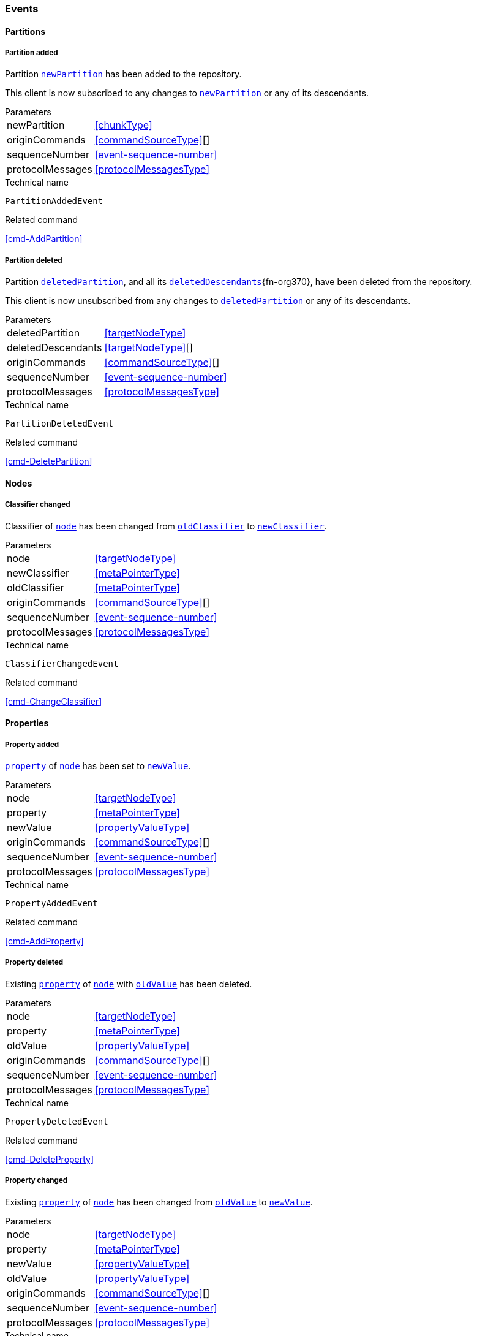 [[events]]
=== Events

[[evnt-partitions]]
==== Partitions

[[evnt-PartitionAdded]]
===== Partition added
Partition <<PartitionAdded.newPartition>> has been added to the repository.

This client is now subscribed to any changes to <<PartitionAdded.newPartition>> or any of its descendants.

[horizontal]
.Parameters
[[PartitionAdded.newPartition, `newPartition`]]newPartition:: <<chunkType>>
[[PartitionAdded.originCommands]]originCommands:: <<commandSourceType>>[]
[[PartitionAdded.sequenceNumber]]sequenceNumber:: <<event-sequence-number>>
[[PartitionAdded.protocolMessages]]protocolMessages:: <<protocolMessagesType>>

.Technical name
`PartitionAddedEvent`

.Related command
<<cmd-AddPartition>>

[[evnt-PartitionDeleted]]
===== Partition deleted
Partition <<PartitionDeleted.deletedPartition>>, and all its <<PartitionDeleted.deletedDescendants>>{fn-org370}, have been deleted from the repository.

This client is now unsubscribed from any changes to <<PartitionDeleted.deletedPartition>> or any of its descendants.

[horizontal]
.Parameters
[[PartitionDeleted.deletedPartition, `deletedPartition`]]deletedPartition:: <<targetNodeType>>
[[PartitionDeleted.deletedDescendants, `deletedDescendants`]]deletedDescendants:: <<targetNodeType>>[]
[[PartitionDeleted.originCommands]]originCommands:: <<commandSourceType>>[]
[[PartitionDeleted.sequenceNumber]]sequenceNumber:: <<event-sequence-number>>
[[PartitionDeleted.protocolMessages]]protocolMessages:: <<protocolMessagesType>>

.Technical name
`PartitionDeletedEvent`

.Related command
<<cmd-DeletePartition>>

[[evnt-nodes]]
==== Nodes

[[evnt-ClassifierChanged]]
===== Classifier changed
Classifier of <<ClassifierChanged.node>> has been changed from <<ClassifierChanged.oldClassifier>> to <<ClassifierChanged.newClassifier>>.

[horizontal]
.Parameters
[[ClassifierChanged.node, `node`]]node:: <<targetNodeType>>
[[ClassifierChanged.newClassifier, `newClassifier`]]newClassifier:: <<metaPointerType>>
[[ClassifierChanged.oldClassifier, `oldClassifier`]]oldClassifier:: <<metaPointerType>>
[[ClassifierChanged.originCommands]]originCommands:: <<commandSourceType>>[]
[[ClassifierChanged.sequenceNumber]]sequenceNumber:: <<event-sequence-number>>
[[ClassifierChanged.protocolMessages]]protocolMessages:: <<protocolMessagesType>>

.Technical name
`ClassifierChangedEvent`

.Related command
<<cmd-ChangeClassifier>>

[[evnt-properties]]
==== Properties

[[evnt-PropertyAdded]]
===== Property added
<<PropertyAdded.property>> of <<PropertyAdded.node>> has been set to <<PropertyAdded.newValue>>.

[horizontal]
.Parameters
[[PropertyAdded.node, `node`]]node:: <<targetNodeType>>
[[PropertyAdded.property, `property`]]property:: <<metaPointerType>>
[[PropertyAdded.newValue, `newValue`]]newValue:: <<propertyValueType>>
[[PropertyAdded.originCommands]]originCommands:: <<commandSourceType>>[]
[[PropertyAdded.sequenceNumber]]sequenceNumber:: <<event-sequence-number>>
[[PropertyAdded.protocolMessages]]protocolMessages:: <<protocolMessagesType>>

.Technical name
`PropertyAddedEvent`

.Related command
<<cmd-AddProperty>>

[[evnt-PropertyDeleted]]
===== Property deleted
Existing <<PropertyDeleted.property>> of <<PropertyDeleted.node>> with <<PropertyDeleted.oldValue>> has been deleted.

[horizontal]
.Parameters
[[PropertyDeleted.node, `node`]]node:: <<targetNodeType>>
[[PropertyDeleted.property, `property`]]property:: <<metaPointerType>>
[[PropertyDeleted.oldValue, `oldValue`]]oldValue:: <<propertyValueType>>
[[PropertyDeleted.originCommands]]originCommands:: <<commandSourceType>>[]
[[PropertyDeleted.sequenceNumber]]sequenceNumber:: <<event-sequence-number>>
[[PropertyDeleted.protocolMessages]]protocolMessages:: <<protocolMessagesType>>

.Technical name
`PropertyDeletedEvent`

.Related command
<<cmd-DeleteProperty>>

[[evnt-PropertyChanged]]
===== Property changed
Existing <<PropertyChanged.property>> of <<PropertyChanged.node>> has been changed from <<PropertyChanged.oldValue>> to <<PropertyChanged.newValue>>.

[horizontal]
.Parameters
[[PropertyChanged.node, `node`]]node:: <<targetNodeType>>
[[PropertyChanged.property, `property`]]property:: <<metaPointerType>>
[[PropertyChanged.newValue, `newValue`]]newValue:: <<propertyValueType>>
[[PropertyChanged.oldValue, `oldValue`]]oldValue:: <<propertyValueType>>
[[PropertyChanged.originCommands]]originCommands:: <<commandSourceType>>[]
[[PropertyChanged.sequenceNumber]]sequenceNumber:: <<event-sequence-number>>
[[PropertyChanged.protocolMessages]]protocolMessages:: <<protocolMessagesType>>

.Technical name
`PropertyChangedEvent`

.Related command
<<cmd-ChangeProperty>>

[[evnt-children]]
==== Children

[[evnt-ChildAdded]]
===== Child added
New node <<ChildAdded.newChild>> has been added to <<ChildAdded.parent>>'s  <<ChildAdded.containment>> at <<ChildAdded.index>>.
<<ChildAdded.newChild>> might be a single node or an arbitrary complex subtree.
All nodes in that subtree MUST be new, i.e. their id MUST NOT exist in the repository.
Nodes in that subtree MAY have references to already existing nodes, and already existing nodes MAY have references to nodes in that subtree.{fn-org326}

All other children inside <<ChildAdded.parent>>'s <<ChildAdded.containment>> with index >= <<ChildAdded.index>> have been moved to next higher index.

[horizontal]
.Parameters
[[ChildAdded.parent, `parent`]]parent:: <<targetNodeType>>
[[ChildAdded.newChild, `newChild`]]newChild:: <<chunkType>>
[[ChildAdded.containment, `containment`]]containment:: <<metaPointerType>>
[[ChildAdded.index, `index`]]index:: <<indexType>>
[[ChildAdded.originCommands]]originCommands:: <<commandSourceType>>[]
[[ChildAdded.sequenceNumber]]sequenceNumber:: <<event-sequence-number>>
[[ChildAdded.protocolMessages]]protocolMessages:: <<protocolMessagesType>>

.Technical name
`ChildAddedEvent`

.Related command
<<cmd-AddChild>>

[[evnt-ChildDeleted]]
===== Child deleted
Existing node <<ChildDeleted.deletedChild>>, and all its <<ChildDeleted.deletedDescendants>>{fn-org370}, have been deleted from <<ChildDeleted.parent>>'s <<ChildDeleted.containment>> at <<ChildDeleted.index>>.{fn-org286}
All other children inside <<ChildDeleted.parent>>'s <<ChildDeleted.containment>> with index > <<ChildDeleted.index>> have been moved to next lower index.

[horizontal]
.Parameters
[[ChildDeleted.deletedChild, `deletedChild`]]deletedChild:: <<targetNodeType>>
[[ChildDeleted.deletedDescendants, `deletedDescendants`]]deletedDescendants:: <<targetNodeType>>[]
[[ChildDeleted.parent, `parent`]]parent:: <<targetNodeType>>
[[ChildDeleted.containment, `containment`]]containment:: <<metaPointerType>>
[[ChildDeleted.index, `index`]]index:: <<indexType>>
[[ChildDeleted.originCommands]]originCommands:: <<commandSourceType>>[]
[[ChildDeleted.sequenceNumber]]sequenceNumber:: <<event-sequence-number>>
[[ChildDeleted.protocolMessages]]protocolMessages:: <<protocolMessagesType>>

.Technical name
`ChildDeletedEvent`

.Related command
<<cmd-DeleteChild>>

[[evnt-ChildReplaced]]
===== Child replaced
Existing node <<ChildReplaced.replacedChild>>, and all its <<ChildReplaced.replacedDescendants>>{fn-org370}, inside <<ChildReplaced.parent>>'s <<ChildReplaced.containment>> at <<ChildReplaced.index>> has been replaced with new node <<ChildReplaced.newChild>>.
<<ChildReplaced.newChild>> might be a single node or an arbitrary complex subtree.
All nodes in that subtree MUST be new, i.e. their id MUST NOT exist in the repository.
Nodes in that subtree MAY have references to already existing nodes, and already existing nodes MAY have references to nodes in that subtree.{fn-org326}


<<ChildReplaced.replacedChild>>, and all its descendants, have been deleted.

[horizontal]
.Parameters
[[ChildReplaced.newChild, `newChild`]]newChild:: <<chunkType>>
[[ChildReplaced.replacedChild, `replacedChild`]]replacedChild:: <<targetNodeType>>
[[ChildReplaced.replacedDescendants, `replacedDescendants`]]replacedDescendants:: <<targetNodeType>>[]
[[ChildReplaced.parent, `parent`]]parent:: <<targetNodeType>>
[[ChildReplaced.containment, `containment`]]containment:: <<metaPointerType>>
[[ChildReplaced.index, `index`]]index:: <<indexType>>
[[ChildReplaced.originCommands]]originCommands:: <<commandSourceType>>[]
[[ChildReplaced.sequenceNumber]]sequenceNumber:: <<event-sequence-number>>
[[ChildReplaced.protocolMessages]]protocolMessages:: <<protocolMessagesType>>

.Technical name
`ChildReplacedEvent`

.Related command
<<cmd-ReplaceChild>>

[[evnt-ChildMovedFromOtherContainment]]
===== Child moved from other containment
Existing node <<ChildMovedFromOtherContainment.movedChild>> (previously inside <<ChildMovedFromOtherContainment.oldParent>>'s <<ChildMovedFromOtherContainment.oldContainment>> at <<ChildMovedFromOtherContainment.oldIndex>>) has been moved
inside <<ChildMovedFromOtherContainment.newParent>>'s <<ChildMovedFromOtherContainment.newContainment>> at <<ChildMovedFromOtherContainment.newIndex>>.

All other children inside <<ChildMovedFromOtherContainment.oldParent>>'s <<ChildMovedFromOtherContainment.oldContainment>> with index > <<ChildMovedFromOtherContainment.oldIndex>> have been moved to next lower index.

All other children inside <<ChildMovedFromOtherContainment.newParent>>'s <<ChildMovedFromOtherContainment.newContainment>> with index >= <<ChildMovedFromOtherContainment.newIndex>> have been moved to next higher index.

[horizontal]
.Parameters
[[ChildMovedFromOtherContainment.newParent, `newParent`]]newParent:: <<targetNodeType>>
[[ChildMovedFromOtherContainment.newContainment, `newContainment`]]newContainment:: <<metaPointerType>>
[[ChildMovedFromOtherContainment.newIndex, `newIndex`]]newIndex:: <<indexType>>
[[ChildMovedFromOtherContainment.movedChild, `movedChild`]]movedChild:: <<targetNodeType>>
[[ChildMovedFromOtherContainment.oldParent, `oldParent`]]oldParent:: <<targetNodeType>>
[[ChildMovedFromOtherContainment.oldContainment, `oldContainment`]]oldContainment:: <<metaPointerType>>
[[ChildMovedFromOtherContainment.oldIndex, `oldIndex`]]oldIndex:: <<indexType>>
[[ChildMovedFromOtherContainment.originCommands]]originCommands:: <<commandSourceType>>[]
[[ChildMovedFromOtherContainment.sequenceNumber]]sequenceNumber:: <<event-sequence-number>>
[[ChildMovedFromOtherContainment.protocolMessages]]protocolMessages:: <<protocolMessagesType>>

.Technical name
`ChildMovedFromOtherContainmentEvent`

.Related command
<<cmd-MoveChildFromOtherContainment>>

[[evnt-ChildMovedFromOtherContainmentInSameParent]]
===== Child moved from other containment in same parent
Existing node <<ChildMovedFromOtherContainmentInSameParent.movedChild>> (previously inside <<ChildMovedFromOtherContainmentInSameParent.parent>>'s <<ChildMovedFromOtherContainmentInSameParent.oldContainment>> at <<ChildMovedFromOtherContainmentInSameParent.oldIndex>>) has been moved
inside <<ChildMovedFromOtherContainmentInSameParent.parent>>'s <<ChildMovedFromOtherContainmentInSameParent.newContainment>> at <<ChildMovedFromOtherContainmentInSameParent.newIndex>>.

All other children inside <<ChildMovedFromOtherContainmentInSameParent.parent>>'s <<ChildMovedFromOtherContainmentInSameParent.oldContainment>> with index > <<ChildMovedFromOtherContainmentInSameParent.oldIndex>> have been moved to next lower index.

All other children inside <<ChildMovedFromOtherContainmentInSameParent.parent>>'s <<ChildMovedFromOtherContainmentInSameParent.newContainment>> with index >= <<ChildMovedFromOtherContainmentInSameParent.newIndex>> have been moved to next higher index.

[horizontal]
.Parameters
[[ChildMovedFromOtherContainmentInSameParent.newContainment, `newContainment`]]newContainment:: <<metaPointerType>>
[[ChildMovedFromOtherContainmentInSameParent.newIndex, `newIndex`]]newIndex:: <<indexType>>
[[ChildMovedFromOtherContainmentInSameParent.movedChild, `movedChild`]]movedChild:: <<targetNodeType>>
[[ChildMovedFromOtherContainmentInSameParent.parent, `parent`]]parent:: <<targetNodeType>>
[[ChildMovedFromOtherContainmentInSameParent.oldContainment, `oldContainment`]]oldContainment:: <<metaPointerType>>
[[ChildMovedFromOtherContainmentInSameParent.oldIndex, `oldIndex`]]oldIndex:: <<indexType>>
[[ChildMovedFromOtherContainmentInSameParent.originCommands]]originCommands:: <<commandSourceType>>[]
[[ChildMovedFromOtherContainmentInSameParent.sequenceNumber]]sequenceNumber:: <<event-sequence-number>>
[[ChildMovedFromOtherContainmentInSameParent.protocolMessages]]protocolMessages:: <<protocolMessagesType>>

.Technical name
`ChildMovedFromOtherContainmentInSameParentEvent`

.Related command
<<cmd-MoveChildFromOtherContainmentInSameParent>>

[[evnt-ChildMovedInSameContainment]]
===== Child moved in same containment
Existing node <<ChildMovedInSameContainment.movedChild>> (previously inside <<ChildMovedInSameContainment.parent>>'s <<ChildMovedInSameContainment.containment>> at <<ChildMovedInSameContainment.oldIndex>>) has been moved
inside <<ChildMovedInSameContainment.parent>>'s <<ChildMovedInSameContainment.containment>> at <<ChildMovedInSameContainment.newIndex>>.

If <<ChildMovedInSameContainment.oldIndex>> < <<ChildMovedInSameContainment.newIndex>>: All other children inside <<ChildMovedInSameContainment.parent>>'s <<ChildMovedInSameContainment.containment>> with previous index > <<ChildMovedInSameContainment.oldIndex>> and previous index <= <<ChildMovedInSameContainment.newIndex>> have been moved to next lower index.
Example: +
`oldIndex=3`: `A[0] B[1] C[2] *X[3]* D[4] E[5] F[6]` -> +
`newIndex=5`: `A[0] B[1] C[2] _D[3] E[4]_ *X[5]* F[6]`

If <<ChildMovedInSameContainment.oldIndex>> > <<ChildMovedInSameContainment.newIndex>>: All other children inside <<ChildMovedInSameContainment.parent>>'s <<ChildMovedInSameContainment.containment>> with previous index >= <<ChildMovedInSameContainment.newIndex>> and previous index < <<ChildMovedInSameContainment.oldIndex>> have been moved to next lower index.
Example: +
`oldIndex=3`: `A[0] B[1] C[2] *X[3]* D[4] E[5] F[6]` -> +
`newIndex=1`: `A[0] *X[1]* _B[2] C[3]_ D[4] E[5] F[6]`

<<ChildMovedInSameContainment.oldIndex>> MUST NOT be equal to <<ChildMovedInSameContainment.newIndex>>.

[horizontal]
.Parameters
[[ChildMovedInSameContainment.newIndex, `newIndex`]]newIndex:: <<indexType>>
[[ChildMovedInSameContainment.movedChild, `movedChild`]]movedChild:: <<targetNodeType>>
[[ChildMovedInSameContainment.parent, `parent`]]parent:: <<targetNodeType>>
[[ChildMovedInSameContainment.containment, `containment`]]containment:: <<metaPointerType>>
[[ChildMovedInSameContainment.oldIndex, `oldIndex`]]oldIndex:: <<indexType>>
[[ChildMovedInSameContainment.originCommands]]originCommands:: <<commandSourceType>>[]
[[ChildMovedInSameContainment.sequenceNumber]]sequenceNumber:: <<event-sequence-number>>
[[ChildMovedInSameContainment.protocolMessages]]protocolMessages:: <<protocolMessagesType>>

.Technical name
`ChildMovedInSameContainmentEvent`

.Related command
<<cmd-MoveChildInSameContainment>>

[[evnt-ChildMovedAndReplacedFromOtherContainment]]
===== Child moved from other containment and replaced existing child
Existing node <<ChildMovedAndReplacedFromOtherContainment.movedChild>> (previously inside <<ChildMovedAndReplacedFromOtherContainment.oldParent>>'s <<ChildMovedAndReplacedFromOtherContainment.oldContainment>> at <<ChildMovedAndReplacedFromOtherContainment.oldIndex>>) has replaced the existing <<ChildMovedAndReplacedFromOtherContainment.replacedChild>> inside <<ChildMovedAndReplacedFromOtherContainment.newParent>>'s <<ChildMovedAndReplacedFromOtherContainment.newContainment>> at <<ChildMovedAndReplacedFromOtherContainment.newIndex>>.
<<ChildMovedAndReplacedFromOtherContainment.replacedChild>>, and all its <<ChildMovedAndReplacedFromOtherContainment.replacedDescendants>>{fn-org370}, have been deleted.

All other children inside <<ChildMovedAndReplacedFromOtherContainment.oldParent>>'s <<ChildMovedAndReplacedFromOtherContainment.oldContainment>> with index > <<ChildMovedAndReplacedFromOtherContainment.oldIndex>> have been moved to next lower index.

No other children inside <<ChildMovedAndReplacedFromOtherContainment.newParent>>'s <<ChildMovedAndReplacedFromOtherContainment.newContainment>> have been moved.

[horizontal]
.Parameters
[[ChildMovedAndReplacedFromOtherContainment.newParent, `newParent`]]newParent:: <<targetNodeType>>
[[ChildMovedAndReplacedFromOtherContainment.newContainment, `newContainment`]]newContainment:: <<metaPointerType>>
[[ChildMovedAndReplacedFromOtherContainment.newIndex, `newIndex`]]newIndex:: <<indexType>>
[[ChildMovedAndReplacedFromOtherContainment.movedChild, `movedChild`]]movedChild:: <<targetNodeType>>
[[ChildMovedAndReplacedFromOtherContainment.oldParent, `oldParent`]]oldParent:: <<targetNodeType>>
[[ChildMovedAndReplacedFromOtherContainment.oldContainment, `oldContainment`]]oldContainment:: <<metaPointerType>>
[[ChildMovedAndReplacedFromOtherContainment.oldIndex, `oldIndex`]]oldIndex:: <<indexType>>
[[ChildMovedAndReplacedFromOtherContainment.replacedChild, `replacedChild`]]replacedChild:: <<targetNodeType>>
[[ChildMovedAndReplacedFromOtherContainment.replacedDescendants, `replacedDescendants`]]replacedDescendants:: <<targetNodeType>>[]
[[ChildMovedAndReplacedFromOtherContainment.originCommands]]originCommands:: <<commandSourceType>>[]
[[ChildMovedAndReplacedFromOtherContainment.sequenceNumber]]sequenceNumber:: <<event-sequence-number>>
[[ChildMovedAndReplacedFromOtherContainment.protocolMessages]]protocolMessages:: <<protocolMessagesType>>

.Technical name
`ChildMovedAndReplacedFromOtherContainmentEvent`

.Related command
<<cmd-MoveAndReplaceChildFromOtherContainment>>

[[evnt-ChildMovedAndReplacedFromOtherContainmentInSameParent]]
===== Child moved from other containment in same parent and replaced existing child
Existing node <<ChildMovedAndReplacedFromOtherContainmentInSameParent.movedChild>> (previously inside <<ChildMovedAndReplacedFromOtherContainmentInSameParent.parent>>'s <<ChildMovedAndReplacedFromOtherContainmentInSameParent.oldContainment>> at <<ChildMovedAndReplacedFromOtherContainmentInSameParent.oldIndex>>) has replaced the existing <<ChildMovedAndReplacedFromOtherContainmentInSameParent.replacedChild>> inside <<ChildMovedAndReplacedFromOtherContainmentInSameParent.parent>>'s <<ChildMovedAndReplacedFromOtherContainmentInSameParent.newContainment>> at <<ChildMovedAndReplacedFromOtherContainmentInSameParent.newIndex>>.
<<ChildMovedAndReplacedFromOtherContainmentInSameParent.replacedChild>>, and all its <<ChildMovedAndReplacedFromOtherContainmentInSameParent.replacedDescendants>>{fn-org370}, have been deleted.

All other children inside <<ChildMovedAndReplacedFromOtherContainmentInSameParent.parent>>'s <<ChildMovedAndReplacedFromOtherContainmentInSameParent.oldContainment>> with index > <<ChildMovedAndReplacedFromOtherContainmentInSameParent.oldIndex>> have been moved to next lower index.

No other children inside <<ChildMovedAndReplacedFromOtherContainmentInSameParent.parent>>'s <<ChildMovedAndReplacedFromOtherContainmentInSameParent.newContainment>> have been moved.

[horizontal]
.Parameters
[[ChildMovedAndReplacedFromOtherContainmentInSameParent.newContainment, `newContainment`]]newContainment:: <<metaPointerType>>
[[ChildMovedAndReplacedFromOtherContainmentInSameParent.newIndex, `newIndex`]]newIndex:: <<indexType>>
[[ChildMovedAndReplacedFromOtherContainmentInSameParent.movedChild, `movedChild`]]movedChild:: <<targetNodeType>>
[[ChildMovedAndReplacedFromOtherContainmentInSameParent.parent, `parent`]]parent:: <<targetNodeType>>
[[ChildMovedAndReplacedFromOtherContainmentInSameParent.oldContainment, `oldContainment`]]oldContainment:: <<metaPointerType>>
[[ChildMovedAndReplacedFromOtherContainmentInSameParent.oldIndex, `oldIndex`]]oldIndex:: <<indexType>>
[[ChildMovedAndReplacedFromOtherContainmentInSameParent.replacedChild, `replacedChild`]]replacedChild:: <<targetNodeType>>
[[ChildMovedAndReplacedFromOtherContainmentInSameParent.replacedDescendants, `replacedDescendants`]]replacedDescendants:: <<targetNodeType>>[]
[[ChildMovedAndReplacedFromOtherContainmentInSameParent.originCommands]]originCommands:: <<commandSourceType>>[]
[[ChildMovedAndReplacedFromOtherContainmentInSameParent.sequenceNumber]]sequenceNumber:: <<event-sequence-number>>
[[ChildMovedAndReplacedFromOtherContainmentInSameParent.protocolMessages]]protocolMessages:: <<protocolMessagesType>>

.Technical name
`ChildMovedAndReplacedFromOtherContainmentInSameParentEvent`

.Related command
<<cmd-MoveAndReplaceChildFromOtherContainmentInSameParent>>

[[evnt-ChildMovedAndReplacedInSameContainment]]
===== Child moved in same containment and replaced existing child
Existing node <<ChildMovedAndReplacedInSameContainment.movedChild>> (previously inside <<ChildMovedAndReplacedInSameContainment.parent>>'s <<ChildMovedAndReplacedInSameContainment.containment>> at <<ChildMovedAndReplacedInSameContainment.oldIndex>>) has replaced the existing <<ChildMovedAndReplacedInSameContainment.replacedChild>> inside <<ChildMovedAndReplacedInSameContainment.parent>>'s <<ChildMovedAndReplacedInSameContainment.containment>> at <<ChildMovedAndReplacedInSameContainment.newIndex>>.
<<ChildMovedAndReplacedInSameContainment.replacedChild>>, and all its <<ChildMovedAndReplacedInSameContainment.replacedDescendants>>{fn-org370}, have been deleted.

If <<ChildMovedAndReplacedInSameContainment.oldIndex>> < <<ChildMovedAndReplacedInSameContainment.newIndex>>: All other children inside <<ChildMovedAndReplacedInSameContainment.parent>>'s <<ChildMovedAndReplacedInSameContainment.containment>> with previous index > <<ChildMovedAndReplacedInSameContainment.oldIndex>> have been moved to next lower index.
Example: +
`oldIndex=3`: `A[0] B[1] C[2] *X[3]* D[4] E[5] F[6] G[7]` -> +
`newIndex=5`: `A[0] B[1] C[2] _D[3] E[4]_ *X[5]* _G[6]_`

If <<ChildMovedAndReplacedInSameContainment.oldIndex>> > <<ChildMovedAndReplacedInSameContainment.newIndex>>: All other children inside <<ChildMovedAndReplacedInSameContainment.parent>>'s <<ChildMovedAndReplacedInSameContainment.containment>> with previous index >= <<ChildMovedAndReplacedInSameContainment.oldIndex>> have been moved to next lower index.
Example: +
`oldIndex=4`: `A[0] B[1] C[2] D[3] *X[4]* E[5] F[6]` -> +
`newIndex=1`: `A[0] *X[1]* C[2] D[3] _E[4] F[5]_`

<<ChildMovedAndReplacedInSameContainment.oldIndex>> MUST NOT be equal to <<ChildMovedAndReplacedInSameContainment.newIndex>>.

[horizontal]
.Parameters
[[ChildMovedAndReplacedInSameContainment.newIndex, `newIndex`]]newIndex:: <<indexType>>
[[ChildMovedAndReplacedInSameContainment.movedChild, `movedChild`]]movedChild:: <<targetNodeType>>
[[ChildMovedAndReplacedInSameContainment.parent, `parent`]]parent:: <<targetNodeType>>
[[ChildMovedAndReplacedInSameContainment.containment, `containment`]]containment:: <<metaPointerType>>
[[ChildMovedAndReplacedInSameContainment.oldIndex, `oldIndex`]]oldIndex:: <<indexType>>
[[ChildMovedAndReplacedInSameContainment.replacedChild, `replacedChild`]]replacedChild:: <<targetNodeType>>
[[ChildMovedAndReplacedInSameContainment.replacedDescendants, `replacedDescendants`]]replacedDescendants:: <<targetNodeType>>[]
[[ChildMovedAndReplacedInSameContainment.originCommands]]originCommands:: <<commandSourceType>>[]
[[ChildMovedAndReplacedInSameContainment.sequenceNumber]]sequenceNumber:: <<event-sequence-number>>
[[ChildMovedAndReplacedInSameContainment.protocolMessages]]protocolMessages:: <<protocolMessagesType>>

.Technical name
`ChildMovedAndReplacedInSameContainmentEvent`

.Related command
<<cmd-MoveAndReplaceChildInSameContainment>>

[[evnt-annotations]]
==== Annotations

[[evnt-AnnotationAdded]]
===== Annotation added
New node <<AnnotationAdded.newAnnotation>> has been added to <<AnnotationAdded.parent>>'s annotations at <<AnnotationAdded.index>>.
<<AnnotationAdded.newAnnotation>> might be a single node or an arbitrary complex subtree.
All nodes in that subtree MUST be new, i.e. their id MUST NOT exist in the repository.
Nodes in that subtree MAY have references to already existing nodes, and already existing nodes MAY have references to nodes in that subtree.{fn-org326}

All other annotations inside <<AnnotationAdded.parent>>'s annotations with index >= <<AnnotationAdded.index>> have been moved to next higher index.

[horizontal]
.Parameters
[[AnnotationAdded.parent, `parent`]]parent:: <<targetNodeType>>
[[AnnotationAdded.newAnnotation, `newAnnotation`]]newAnnotation:: <<chunkType>>
[[AnnotationAdded.index, `index`]]index:: <<indexType>>
[[AnnotationAdded.originCommands]]originCommands:: <<commandSourceType>>[]
[[AnnotationAdded.sequenceNumber]]sequenceNumber:: <<event-sequence-number>>
[[AnnotationAdded.protocolMessages]]protocolMessages:: <<protocolMessagesType>>

.Technical name
`AnnotationAddedEvent`

.Related command
<<cmd-AddAnnotation>>

[[evnt-AnnotationDeleted]]
===== Annotation deleted
Existing node <<AnnotationDeleted.deletedAnnotation>>, and all its <<AnnotationDeleted.deletedDescendants>>{fn-org370}, have been deleted from <<AnnotationDeleted.parent>>'s annotations at <<AnnotationDeleted.index>>.{fn-org286}
All other annotations inside <<AnnotationDeleted.parent>>'s annotations with index > <<AnnotationDeleted.index>> have been moved to next lower index.

[horizontal]
.Parameters
[[AnnotationDeleted.deletedAnnotation, `deletedAnnotation`]]deletedAnnotation:: <<targetNodeType>>
[[AnnotationDeleted.deletedDescendants, `deletedDescendants`]]deletedDescendants:: <<targetNodeType>>[]
[[AnnotationDeleted.parent, `parent`]]parent:: <<targetNodeType>>
[[AnnotationDeleted.index, `index`]]index:: <<indexType>>
[[AnnotationDeleted.originCommands]]originCommands:: <<commandSourceType>>[]
[[AnnotationDeleted.sequenceNumber]]sequenceNumber:: <<event-sequence-number>>
[[AnnotationDeleted.protocolMessages]]protocolMessages:: <<protocolMessagesType>>

.Technical name
`AnnotationDeletedEvent`

.Related command
<<cmd-DeleteAnnotation>>

[[evnt-AnnotationReplaced]]
===== Annotation replaced
Existing node <<AnnotationReplaced.replacedAnnotation>>, and all its <<AnnotationReplaced.replacedDescendants>>{fn-org370}, inside <<AnnotationReplaced.parent>>'s annotations at <<AnnotationReplaced.index>> has been replaced with new node <<AnnotationReplaced.newAnnotation>>.
<<AnnotationReplaced.newAnnotation>> might be a single node or an arbitrary complex subtree.
All nodes in that subtree MUST be new, i.e. their id MUST NOT exist in the repository.
Nodes in that subtree MAY have references to already existing nodes, and already existing nodes MAY have references to nodes in that subtree.{fn-org326}

<<AnnotationReplaced.replacedAnnotation>>, and all its descendants, have been deleted.

[horizontal]
.Parameters
[[AnnotationReplaced.newAnnotation, `newAnnotation`]]newAnnotation:: <<chunkType>>
[[AnnotationReplaced.replacedAnnotation, `replacedAnnotation`]]replacedAnnotation:: <<targetNodeType>>
[[AnnotationReplaced.replacedDescendants, `replacedDescendants`]]replacedDescendants:: <<targetNodeType>>[]
[[AnnotationReplaced.parent, `parent`]]parent:: <<targetNodeType>>
[[AnnotationReplaced.index, `index`]]index:: <<indexType>>
[[AnnotationReplaced.originCommands]]originCommands:: <<commandSourceType>>[]
[[AnnotationReplaced.sequenceNumber]]sequenceNumber:: <<event-sequence-number>>
[[AnnotationReplaced.protocolMessages]]protocolMessages:: <<protocolMessagesType>>

.Technical name
`AnnotationReplacedEvent`

.Related command
<<cmd-ReplaceAnnotation>>

[[evnt-AnnotationMovedFromOtherParent]]
===== Annotation moved from other parent
Existing node <<AnnotationMovedFromOtherParent.movedAnnotation>> (previously inside <<AnnotationMovedFromOtherParent.oldParent>>'s annotations at <<AnnotationMovedFromOtherParent.oldIndex>>) has been moved
inside <<AnnotationMovedFromOtherParent.newParent>>'s annotations at <<AnnotationMovedFromOtherParent.newIndex>>.

All other annotations inside <<AnnotationMovedFromOtherParent.oldParent>>'s annotations with index > <<AnnotationMovedFromOtherParent.oldIndex>> have been moved to next lower index.

All other annotations inside <<AnnotationMovedFromOtherParent.newParent>>'s annotations with index >= <<AnnotationMovedFromOtherParent.newIndex>> have been moved to next higher index.

[horizontal]
.Parameters
[[AnnotationMovedFromOtherParent.newParent, `newParent`]]newParent:: <<targetNodeType>>
[[AnnotationMovedFromOtherParent.newIndex, `newIndex`]]newIndex:: <<indexType>>
[[AnnotationMovedFromOtherParent.movedAnnotation, `movedAnnotation`]]movedAnnotation:: <<targetNodeType>>
[[AnnotationMovedFromOtherParent.oldParent, `oldParent`]]oldParent:: <<targetNodeType>>
[[AnnotationMovedFromOtherParent.oldIndex, `oldIndex`]]oldIndex:: <<indexType>>
[[AnnotationMovedFromOtherParent.originCommands]]originCommands:: <<commandSourceType>>[]
[[AnnotationMovedFromOtherParent.sequenceNumber]]sequenceNumber:: <<event-sequence-number>>
[[AnnotationMovedFromOtherParent.protocolMessages]]protocolMessages:: <<protocolMessagesType>>

.Technical name
`AnnotationMovedFromOtherParentEvent`

.Related command
<<cmd-MoveAnnotationFromOtherParent>>

[[evnt-AnnotationMovedInSameParent]]
===== Annotation moved in same parent
Existing node <<AnnotationMovedInSameParent.movedAnnotation>> (previously inside <<AnnotationMovedInSameParent.parent>>'s annotations at <<AnnotationMovedInSameParent.oldIndex>>) has been moved inside <<AnnotationMovedInSameParent.parent>>'s annotations at <<AnnotationMovedInSameParent.newIndex>>.

If <<AnnotationMovedInSameParent.oldIndex>> < <<AnnotationMovedInSameParent.newIndex>>: All other annotations inside <<AnnotationMovedInSameParent.parent>>'s annotations with previous index > <<AnnotationMovedInSameParent.oldIndex>> and previous index <= <<AnnotationMovedInSameParent.newIndex>> have been moved to next lower index.
Example: +
`oldIndex=3`: `A[0] B[1] C[2] *X[3]* D[4] E[5] F[6]` -> +
`newIndex=5`: `A[0] B[1] C[2] _D[3] E[4]_ *X[5]* F[6]`

If <<AnnotationMovedInSameParent.oldIndex>> > <<AnnotationMovedInSameParent.newIndex>>: All other annotations inside <<AnnotationMovedInSameParent.parent>>'s annotations with previous index >= <<AnnotationMovedInSameParent.newIndex>> and previous index < <<AnnotationMovedInSameParent.oldIndex>> have been moved to next lower index.
Example: +
`oldIndex=3`: `A[0] B[1] C[2] *X[3]* D[4] E[5] F[6]` -> +
`newIndex=1`: `A[0] *X[1]* _B[2] C[3]_ D[4] E[5] F[6]`

<<AnnotationMovedInSameParent.oldIndex>> MUST NOT be equal to <<AnnotationMovedInSameParent.newIndex>>.

[horizontal]
.Parameters
[[AnnotationMovedInSameParent.newIndex, `newIndex`]]newIndex:: <<indexType>>
[[AnnotationMovedInSameParent.movedAnnotation, `movedAnnotation`]]movedAnnotation:: <<targetNodeType>>
[[AnnotationMovedInSameParent.parent, `parent`]]parent:: <<targetNodeType>>
[[AnnotationMovedInSameParent.oldIndex, `oldIndex`]]oldIndex:: <<targetNodeType>>
[[AnnotationMovedInSameParent.originCommands]]originCommands:: <<commandSourceType>>[]
[[AnnotationMovedInSameParent.sequenceNumber]]sequenceNumber:: <<event-sequence-number>>
[[AnnotationMovedInSameParent.protocolMessages]]protocolMessages:: <<protocolMessagesType>>

.Technical name
`AnnotationMovedInSameParentEvent`

.Related command
<<cmd-MoveAnnotationInSameParent>>

[[evnt-AnnotationMovedAndReplacedFromOtherParent]]
===== Annotation moved from other parent and replaced existing annotation
Existing node <<AnnotationMovedAndReplacedFromOtherParent.movedAnnotation>> (previously inside <<AnnotationMovedAndReplacedFromOtherParent.oldParent>>'s annotations at <<AnnotationMovedAndReplacedFromOtherParent.oldIndex>>) has replaced the existing <<AnnotationMovedAndReplacedFromOtherParent.replacedAnnotation>> inside <<AnnotationMovedAndReplacedFromOtherParent.newParent>>'s annotations at <<AnnotationMovedAndReplacedFromOtherParent.newIndex>>.
<<AnnotationMovedAndReplacedFromOtherParent.replacedAnnotation>>, and all its <<AnnotationMovedAndReplacedFromOtherParent.replacedDescendants>>{fn-org370}, have been deleted.

All other annotations inside <<AnnotationMovedAndReplacedFromOtherParent.oldParent>>'s annotations with index > <<AnnotationMovedAndReplacedFromOtherParent.oldIndex>> have been moved to next lower index.

No other annotations inside <<AnnotationMovedAndReplacedFromOtherParent.newParent>>'s annotations have been moved.

[horizontal]
.Parameters
[[AnnotationMovedAndReplacedFromOtherParent.newParent, `newParent`]]newParent:: <<targetNodeType>>
[[AnnotationMovedAndReplacedFromOtherParent.newIndex, `newIndex`]]newIndex:: <<indexType>>
[[AnnotationMovedAndReplacedFromOtherParent.movedAnnotation, `movedAnnotation`]]movedAnnotation:: <<targetNodeType>>
[[AnnotationMovedAndReplacedFromOtherParent.oldParent, `oldParent`]]oldParent:: <<targetNodeType>>
[[AnnotationMovedAndReplacedFromOtherParent.oldIndex, `oldIndex`]]oldIndex:: <<indexType>>
[[AnnotationMovedAndReplacedFromOtherParent.replacedAnnotation, `replacedAnnotation`]]replacedAnnotation:: <<targetNodeType>>
[[AnnotationMovedAndReplacedFromOtherParent.replacedDescendants, `replacedDescendants`]]replacedDescendants:: <<targetNodeType>>[]
[[AnnotationMovedAndReplacedFromOtherParent.originCommands]]originCommands:: <<commandSourceType>>[]
[[AnnotationMovedAndReplacedFromOtherParent.sequenceNumber]]sequenceNumber:: <<event-sequence-number>>
[[AnnotationMovedAndReplacedFromOtherParent.protocolMessages]]protocolMessages:: <<protocolMessagesType>>

.Technical name
`AnnotationMovedAndReplacedFromOtherParentEvent`

.Related command
<<cmd-MoveAndReplaceAnnotationFromOtherParent>>

[[evnt-AnnotationMovedAndReplacedInSameParent]]
===== Annotation moved in same parent and replaced existing annotation
Existing node <<AnnotationMovedAndReplacedInSameParent.movedAnnotation>> (previously inside <<AnnotationMovedAndReplacedInSameParent.parent>>'s annotations at <<AnnotationMovedAndReplacedInSameParent.oldIndex>>) has replaced the existing <<AnnotationMovedAndReplacedInSameParent.replacedAnnotation>> inside <<AnnotationMovedAndReplacedInSameParent.parent>>'s annotations at <<AnnotationMovedAndReplacedInSameParent.newIndex>>.
<<AnnotationMovedAndReplacedInSameParent.replacedAnnotation>>, and all its <<AnnotationMovedAndReplacedInSameParent.replacedDescendants>>{fn-org370}, have been deleted.

If <<AnnotationMovedAndReplacedInSameParent.oldIndex>> < <<AnnotationMovedAndReplacedInSameParent.newIndex>>: All other annotations inside <<AnnotationMovedAndReplacedInSameParent.parent>>'s annotations with previous index > <<AnnotationMovedAndReplacedInSameParent.oldIndex>> have been moved to next lower index.
Example: +
`oldIndex=3`: `A[0] B[1] C[2] *X[3]* D[4] E[5] F[6] G[7]` -> +
`newIndex=5`: `A[0] B[1] C[2] _D[3] E[4]_ *X[5]* _G[6]_`

If <<AnnotationMovedAndReplacedInSameParent.oldIndex>> > <<AnnotationMovedAndReplacedInSameParent.newIndex>>: All other annotations inside <<AnnotationMovedAndReplacedInSameParent.parent>>'s annotations with previous index >= <<AnnotationMovedAndReplacedInSameParent.oldIndex>> have been moved to next lower index.
Example: +
`oldIndex=4`: `A[0] B[1] C[2] D[3] *X[4]* E[5] F[6]` -> +
`newIndex=1`: `A[0] *X[1]* C[2] D[3] _E[4] F[5]_`

<<AnnotationMovedAndReplacedInSameParent.oldIndex>> MUST NOT be equal to <<AnnotationMovedAndReplacedInSameParent.newIndex>>.

[horizontal]
.Parameters
[[AnnotationMovedAndReplacedInSameParent.newIndex, `newIndex`]]newIndex:: <<indexType>>
[[AnnotationMovedAndReplacedInSameParent.movedAnnotation, `movedAnnotation`]]movedAnnotation:: <<targetNodeType>>
[[AnnotationMovedAndReplacedInSameParent.parent, `parent`]]parent:: <<targetNodeType>>
[[AnnotationMovedAndReplacedInSameParent.oldIndex, `oldIndex`]]oldIndex:: <<targetNodeType>>
[[AnnotationMovedAndReplacedInSameParent.replacedAnnotation, `replacedAnnotation`]]replacedAnnotation:: <<targetNodeType>>
[[AnnotationMovedAndReplacedInSameParent.replacedDescendants, `replacedDescendants`]]replacedDescendants:: <<targetNodeType>>[]
[[AnnotationMovedAndReplacedInSameParent.originCommands]]originCommands:: <<commandSourceType>>[]
[[AnnotationMovedAndReplacedInSameParent.sequenceNumber]]sequenceNumber:: <<event-sequence-number>>
[[AnnotationMovedAndReplacedInSameParent.protocolMessages]]protocolMessages:: <<protocolMessagesType>>

.Technical name
`AnnotationMovedAndReplacedInSameParentEvent`

.Related command
<<cmd-MoveAndReplaceAnnotationInSameParent>>

[[evnt-references]]
==== References

[[evnt-ReferenceAdded]]
===== Reference added
Reference with <<ReferenceAdded.newTarget>>/<<ReferenceAdded.newResolveInfo>> has been added to <<ReferenceAdded.parent>>'s <<ReferenceAdded.reference>> at <<ReferenceAdded.index>>.
All other entries inside <<ReferenceAdded.parent>>'s <<ReferenceAdded.reference>> with index >= <<ReferenceAdded.index>> have been moved to next higher index.

[horizontal]
.Parameters
[[ReferenceAdded.parent, `parent`]]parent:: <<targetNodeType>>
[[ReferenceAdded.reference, `reference`]]reference:: <<metaPointerType>>
[[ReferenceAdded.index, `index`]]index:: <<indexType>>
[[ReferenceAdded.newTarget, `newTarget`]]newTarget:: <<targetNodeType>>?
[[ReferenceAdded.newResolveInfo, `newResolveInfo`]]newResolveInfo:: <<resolveInfoType>>?
[[ReferenceAdded.originCommands]]originCommands:: <<commandSourceType>>[]
[[ReferenceAdded.sequenceNumber]]sequenceNumber:: <<event-sequence-number>>
[[ReferenceAdded.protocolMessages]]protocolMessages:: <<protocolMessagesType>>

.Technical name
`ReferenceAddedEvent`

.Related command
<<cmd-AddReference>>

[[evnt-ReferenceDeleted]]
===== Reference deleted
Existing reference with <<ReferenceDeleted.deletedTarget>>/<<ReferenceDeleted.deletedResolveInfo>> has been deleted from <<ReferenceDeleted.parent>>'s <<ReferenceDeleted.reference>> at <<ReferenceDeleted.index>>.
All other entries inside <<ReferenceDeleted.parent>>'s <<ReferenceDeleted.reference>> with index > <<ReferenceDeleted.index>> have been moved to next lower index.

[horizontal]
.Parameters
[[ReferenceDeleted.parent, `parent`]]parent:: <<targetNodeType>>
[[ReferenceDeleted.reference, `reference`]]reference:: <<metaPointerType>>
[[ReferenceDeleted.index, `index`]]index:: <<indexType>>
[[ReferenceDeleted.deletedTarget, `deletedTarget`]]deletedTarget:: <<targetNodeType>>?
[[ReferenceDeleted.deletedResolveInfo, `deletedResolveInfo`]]deletedResolveInfo:: <<resolveInfoType>>?
[[ReferenceDeleted.originCommands]]originCommands:: <<commandSourceType>>[]
[[ReferenceDeleted.sequenceNumber]]sequenceNumber:: <<event-sequence-number>>
[[ReferenceDeleted.protocolMessages]]protocolMessages:: <<protocolMessagesType>>

.Technical name
`ReferenceDeletedEvent`

.Related command
<<cmd-DeleteReference>>

[[evnt-ReferenceChanged]]
===== Reference changed
Existing reference with <<ReferenceChanged.oldTarget>>/<<ReferenceChanged.oldResolveInfo>> inside <<ReferenceChanged.parent>>'s annotations at <<ReferenceChanged.index>> has been replaced with <<ReferenceChanged.newTarget>>/<<ReferenceChanged.newResolveInfo>>.

[horizontal]
.Parameters
[[ReferenceChanged.parent, `parent`]]parent:: <<targetNodeType>>
[[ReferenceChanged.reference, `reference`]]reference:: <<metaPointerType>>
[[ReferenceChanged.index, `index`]]index:: <<indexType>>
[[ReferenceChanged.newTarget, `newTarget`]]newTarget:: <<targetNodeType>>?
[[ReferenceChanged.newResolveInfo, `newResolveInfo`]]newResolveInfo:: <<targetNodeType>>?
[[ReferenceChanged.oldTarget, `oldTarget`]]oldTarget:: <<targetNodeType>>?
[[ReferenceChanged.oldResolveInfo, `oldResolveInfo`]]oldResolveInfo:: <<resolveInfoType>>?
[[ReferenceChanged.originCommands]]originCommands:: <<commandSourceType>>[]
[[ReferenceChanged.sequenceNumber]]sequenceNumber:: <<event-sequence-number>>
[[ReferenceChanged.protocolMessages]]protocolMessages:: <<protocolMessagesType>>

.Technical name
`ReferenceChangedEvent`

.Related command
<<cmd-ChangeReference>>

[[evnt-EntryMovedFromOtherReference]]
===== Entry moved from other reference
Existing reference <<EntryMovedFromOtherReference.target>>/<<EntryMovedFromOtherReference.resolveInfo>> (previously inside <<EntryMovedFromOtherReference.oldParent>>'s <<EntryMovedFromOtherReference.oldReference>> at <<EntryMovedFromOtherReference.oldIndex>>) has been moved
to <<EntryMovedFromOtherReference.newParent>>'s <<EntryMovedFromOtherReference.newReference>> at <<EntryMovedFromOtherReference.newIndex>>.

All other entries inside <<EntryMovedFromOtherReference.oldParent>>'s <<EntryMovedFromOtherReference.oldReference>> with index > <<EntryMovedFromOtherReference.oldIndex>> have been moved to next lower index.

All other entries inside <<EntryMovedFromOtherReference.newParent>>'s <<EntryMovedFromOtherReference.newReference>> with index >= <<EntryMovedFromOtherReference.newIndex>> have been moved to next higher index.

[horizontal]
.Parameters
[[EntryMovedFromOtherReference.newParent, `newParent`]]newParent:: <<targetNodeType>>
[[EntryMovedFromOtherReference.newReference, `newReference`]]newReference:: <<metaPointerType>>
[[EntryMovedFromOtherReference.newIndex, `newIndex`]]newIndex:: <<indexType>>
[[EntryMovedFromOtherReference.oldParent, `oldParent`]]oldParent:: <<targetNodeType>>
[[EntryMovedFromOtherReference.oldReference, `oldReference`]]oldReference:: <<metaPointerType>>
[[EntryMovedFromOtherReference.oldIndex, `oldIndex`]]oldIndex:: <<indexType>>
[[EntryMovedFromOtherReference.target, `target`]]target:: <<targetNodeType>>?
[[EntryMovedFromOtherReference.resolveInfo, `resolveInfo`]]resolveInfo:: <<resolveInfoType>>?
[[EntryMovedFromOtherReference.originCommands]]originCommands:: <<commandSourceType>>[]
[[EntryMovedFromOtherReference.sequenceNumber]]sequenceNumber:: <<event-sequence-number>>
[[EntryMovedFromOtherReference.protocolMessages]]protocolMessages:: <<protocolMessagesType>>

.Technical name
`EntryMovedFromOtherReferenceEvent`

.Related command
<<cmd-MoveEntryFromOtherReference>>

[[evnt-EntryMovedFromOtherReferenceInSameParent]]
===== Entry moved from other reference in same parent
Existing reference <<EntryMovedFromOtherReferenceInSameParent.target>>/<<EntryMovedFromOtherReferenceInSameParent.resolveInfo>> (previously inside <<EntryMovedFromOtherReferenceInSameParent.parent>>'s <<EntryMovedFromOtherReferenceInSameParent.oldReference>> at <<EntryMovedFromOtherReferenceInSameParent.oldIndex>>) has been moved
to <<EntryMovedFromOtherReferenceInSameParent.parent>>'s <<EntryMovedFromOtherReferenceInSameParent.newReference>> at <<EntryMovedFromOtherReferenceInSameParent.newIndex>>.

All other entries inside <<EntryMovedFromOtherReferenceInSameParent.parent>>'s <<EntryMovedFromOtherReferenceInSameParent.oldReference>> with index > <<EntryMovedFromOtherReferenceInSameParent.oldIndex>> have been moved to next lower index.

All other entries inside <<EntryMovedFromOtherReferenceInSameParent.parent>>'s <<EntryMovedFromOtherReferenceInSameParent.newReference>> with index >= <<EntryMovedFromOtherReferenceInSameParent.newIndex>> have been moved to next higher index.

[horizontal]
.Parameters
[[EntryMovedFromOtherReferenceInSameParent.parent, `parent`]]parent:: <<targetNodeType>>
[[EntryMovedFromOtherReferenceInSameParent.newReference, `newReference`]]newReference:: <<metaPointerType>>
[[EntryMovedFromOtherReferenceInSameParent.newIndex, `newIndex`]]newIndex:: <<indexType>>
[[EntryMovedFromOtherReferenceInSameParent.oldReference, `oldReference`]]oldReference:: <<metaPointerType>>
[[EntryMovedFromOtherReferenceInSameParent.oldIndex, `oldIndex`]]oldIndex:: <<indexType>>
[[EntryMovedFromOtherReferenceInSameParent.target, `target`]]target:: <<targetNodeType>>?
[[EntryMovedFromOtherReferenceInSameParent.resolveInfo, `resolveInfo`]]resolveInfo:: <<resolveInfoType>>?
[[EntryMovedFromOtherReferenceInSameParent.originCommands]]originCommands:: <<commandSourceType>>[]
[[EntryMovedFromOtherReferenceInSameParent.sequenceNumber]]sequenceNumber:: <<event-sequence-number>>
[[EntryMovedFromOtherReferenceInSameParent.protocolMessages]]protocolMessages:: <<protocolMessagesType>>

.Technical name
`EntryMovedFromOtherReferenceInSameParentEvent`

.Related command
<<cmd-MoveEntryFromOtherReferenceInSameParent>>

[[evnt-EntryMovedInSameReference]]
===== Entry moved in same reference
Existing reference <<EntryMovedInSameReference.target>>/<<EntryMovedInSameReference.resolveInfo>> (previously inside <<EntryMovedInSameReference.parent>>'s <<EntryMovedInSameReference.reference>> at <<EntryMovedInSameReference.oldIndex>>) has been moved
to <<EntryMovedInSameReference.parent>>'s <<EntryMovedInSameReference.reference>> at <<EntryMovedInSameReference.newIndex>>.

If <<EntryMovedInSameReference.oldIndex>> < <<EntryMovedInSameReference.newIndex>>: All other entries inside <<EntryMovedInSameReference.parent>>'s <<EntryMovedInSameReference.reference>> with previous index > <<EntryMovedInSameReference.oldIndex>> and previous index <= <<EntryMovedInSameReference.newIndex>> have been moved to next lower index.
Example: +
`oldIndex=3`: `A[0] B[1] C[2] *X[3]* D[4] E[5] F[6]` -> +
`newIndex=5`: `A[0] B[1] C[2] _D[3] E[4]_ *X[5]* F[6]`

If <<EntryMovedInSameReference.oldIndex>> > <<EntryMovedInSameReference.newIndex>>: All other entries inside <<EntryMovedInSameReference.parent>>'s <<EntryMovedInSameReference.reference>> with previous index >= <<EntryMovedInSameReference.newIndex>> and previous index < <<EntryMovedInSameReference.oldIndex>> have been moved to next lower index.
Example: +
`oldIndex=3`: `A[0] B[1] C[2] *X[3]* D[4] E[5] F[6]` -> +
`newIndex=1`: `A[0] *X[1]* _B[2] C[3]_ D[4] E[5] F[6]`

<<EntryMovedInSameReference.oldIndex>> MUST NOT be equal to <<EntryMovedInSameReference.newIndex>>.

[horizontal]
.Parameters
[[EntryMovedInSameReference.parent, `parent`]]parent:: <<targetNodeType>>
[[EntryMovedInSameReference.reference, `reference`]]reference:: <<metaPointerType>>
[[EntryMovedInSameReference.oldIndex, `oldIndex`]]oldIndex:: <<indexType>>
[[EntryMovedInSameReference.newIndex, `newIndex`]]newIndex:: <<indexType>>
[[EntryMovedInSameReference.target, `target`]]target:: <<targetNodeType>>?
[[EntryMovedInSameReference.resolveInfo, `resolveInfo`]]resolveInfo:: <<resolveInfoType>>?
[[EntryMovedInSameReference.originCommands]]originCommands:: <<commandSourceType>>[]
[[EntryMovedInSameReference.sequenceNumber]]sequenceNumber:: <<event-sequence-number>>
[[EntryMovedInSameReference.protocolMessages]]protocolMessages:: <<protocolMessagesType>>

.Technical name
`EntryMovedInSameReferenceEvent`

.Related command
<<cmd-MoveEntryInSameReference>>

[[evnt-EntryMovedAndReplacedFromOtherReference]]
===== Entry moved from other reference and replaced existing entry
Existing reference <<EntryMovedAndReplacedFromOtherReference.movedTarget>>/<<EntryMovedAndReplacedFromOtherReference.movedResolveInfo>> (previously inside <<EntryMovedAndReplacedFromOtherReference.oldParent>>'s <<EntryMovedAndReplacedFromOtherReference.oldReference>> at <<EntryMovedAndReplacedFromOtherReference.oldIndex>>) has replaced existing <<EntryMovedAndReplacedFromOtherReference.replacedTarget>>/<<EntryMovedAndReplacedFromOtherReference.replacedResolveInfo>> at <<EntryMovedAndReplacedFromOtherReference.newParent>>'s <<EntryMovedAndReplacedFromOtherReference.newReference>> at <<EntryMovedAndReplacedFromOtherReference.newIndex>>.

All other entries inside <<EntryMovedAndReplacedFromOtherReference.oldParent>>'s <<EntryMovedAndReplacedFromOtherReference.oldReference>> with index > <<EntryMovedAndReplacedFromOtherReference.oldIndex>> have been moved to next lower index.

No other entries inside <<EntryMovedAndReplacedFromOtherReference.newParent>>'s <<EntryMovedAndReplacedFromOtherReference.newReference>> have been moved.

[horizontal]
.Parameters
[[EntryMovedAndReplacedFromOtherReference.newParent, `newParent`]]newParent:: <<targetNodeType>>
[[EntryMovedAndReplacedFromOtherReference.newReference, `newReference`]]newReference:: <<metaPointerType>>
[[EntryMovedAndReplacedFromOtherReference.newIndex, `newIndex`]]newIndex:: <<indexType>>
[[EntryMovedAndReplacedFromOtherReference.movedTarget, `movedTarget`]]movedTarget:: <<targetNodeType>>?
[[EntryMovedAndReplacedFromOtherReference.movedResolveInfo, `movedResolveInfo`]]movedResolveInfo:: <<resolveInfoType>>?
[[EntryMovedAndReplacedFromOtherReference.oldParent, `oldParent`]]oldParent:: <<targetNodeType>>
[[EntryMovedAndReplacedFromOtherReference.oldReference, `oldReference`]]oldReference:: <<metaPointerType>>
[[EntryMovedAndReplacedFromOtherReference.oldIndex, `oldIndex`]]oldIndex:: <<indexType>>
[[EntryMovedAndReplacedFromOtherReference.replacedTarget, `replacedTarget`]]replacedTarget:: <<targetNodeType>>?
[[EntryMovedAndReplacedFromOtherReference.replacedResolveInfo, `replacedResolveInfo`]]replacedResolveInfo:: <<resolveInfoType>>?
[[EntryMovedAndReplacedFromOtherReference.originCommands]]originCommands:: <<commandSourceType>>[]
[[EntryMovedAndReplacedFromOtherReference.sequenceNumber]]sequenceNumber:: <<event-sequence-number>>
[[EntryMovedAndReplacedFromOtherReference.protocolMessages]]protocolMessages:: <<protocolMessagesType>>

.Technical name
`EntryMovedAndReplacedFromOtherReferenceEvent`

.Related command
<<cmd-MoveAndReplaceEntryFromOtherReference>>

[[evnt-EntryMovedAndReplacedFromOtherReferenceInSameParent]]
===== Entry moved from other reference in same parent and replaced existing entry
Existing reference <<EntryMovedAndReplacedFromOtherReferenceInSameParent.movedTarget>>/<<EntryMovedAndReplacedFromOtherReferenceInSameParent.movedResolveInfo>> (previously inside <<EntryMovedAndReplacedFromOtherReferenceInSameParent.parent>>'s <<EntryMovedAndReplacedFromOtherReferenceInSameParent.oldReference>> at <<EntryMovedAndReplacedFromOtherReferenceInSameParent.oldIndex>>) has replaced existing <<EntryMovedAndReplacedFromOtherReferenceInSameParent.replacedTarget>>/<<EntryMovedAndReplacedFromOtherReferenceInSameParent.replacedResolveInfo>> at <<EntryMovedAndReplacedFromOtherReferenceInSameParent.parent>>'s <<EntryMovedAndReplacedFromOtherReferenceInSameParent.newReference>> at <<EntryMovedAndReplacedFromOtherReferenceInSameParent.newIndex>>.

All other entries inside <<EntryMovedAndReplacedFromOtherReferenceInSameParent.parent>>'s <<EntryMovedAndReplacedFromOtherReferenceInSameParent.oldReference>> with index > <<EntryMovedAndReplacedFromOtherReferenceInSameParent.oldIndex>> have been moved to next lower index.

No other entries inside <<EntryMovedAndReplacedFromOtherReferenceInSameParent.parent>>'s <<EntryMovedAndReplacedFromOtherReferenceInSameParent.newReference>> have been moved.

[horizontal]
.Parameters
[[EntryMovedAndReplacedFromOtherReferenceInSameParent.parent, `parent`]]parent:: <<targetNodeType>>
[[EntryMovedAndReplacedFromOtherReferenceInSameParent.newReference, `newReference`]]newReference:: <<metaPointerType>>
[[EntryMovedAndReplacedFromOtherReferenceInSameParent.newIndex, `newIndex`]]newIndex:: <<indexType>>
[[EntryMovedAndReplacedFromOtherReferenceInSameParent.movedTarget, `movedTarget`]]movedTarget:: <<targetNodeType>>?
[[EntryMovedAndReplacedFromOtherReferenceInSameParent.movedResolveInfo, `movedResolveInfo`]]movedResolveInfo:: <<resolveInfoType>>?
[[EntryMovedAndReplacedFromOtherReferenceInSameParent.oldReference, `oldReference`]]oldReference:: <<metaPointerType>>
[[EntryMovedAndReplacedFromOtherReferenceInSameParent.oldIndex, `oldIndex`]]oldIndex:: <<indexType>>
[[EntryMovedAndReplacedFromOtherReferenceInSameParent.replacedTarget, `replacedTarget`]]replacedTarget:: <<targetNodeType>>?
[[EntryMovedAndReplacedFromOtherReferenceInSameParent.replacedResolveInfo, `replacedResolveInfo`]]replacedResolveInfo:: <<resolveInfoType>>?
[[EntryMovedAndReplacedFromOtherReferenceInSameParent.originCommands]]originCommands:: <<commandSourceType>>[]
[[EntryMovedAndReplacedFromOtherReferenceInSameParent.sequenceNumber]]sequenceNumber:: <<event-sequence-number>>
[[EntryMovedAndReplacedFromOtherReferenceInSameParent.protocolMessages]]protocolMessages:: <<protocolMessagesType>>

.Technical name
`EntryMovedAndReplacedFromOtherReferenceInSameParentEvent`

.Related command
<<cmd-MoveAndReplaceEntryFromOtherReferenceInSameParent>>

[[evnt-EntryMovedAndReplacedInSameReference]]
===== Entry moved in same reference and replaced existing entry
Existing reference <<EntryMovedAndReplacedInSameReference.movedTarget>>/<<EntryMovedAndReplacedInSameReference.movedResolveInfo>> (previously inside <<EntryMovedAndReplacedInSameReference.parent>>'s <<EntryMovedAndReplacedInSameReference.reference>> at <<EntryMovedAndReplacedInSameReference.oldIndex>>) has replaced existing <<EntryMovedAndReplacedInSameReference.replacedTarget>>/<<EntryMovedAndReplacedInSameReference.replacedResolveInfo>> at <<EntryMovedAndReplacedInSameReference.parent>>'s <<EntryMovedAndReplacedInSameReference.reference>> at <<EntryMovedAndReplacedInSameReference.newIndex>>.

If <<EntryMovedAndReplacedInSameReference.oldIndex>> < <<EntryMovedAndReplacedInSameReference.newIndex>>: All other entries inside <<EntryMovedAndReplacedInSameReference.parent>>'s <<EntryMovedAndReplacedInSameReference.reference>> with previous index > <<EntryMovedAndReplacedInSameReference.oldIndex>> have been moved to next lower index.
Example: +
`oldIndex=3`: `A[0] B[1] C[2] *X[3]* D[4] E[5] F[6] G[7]` -> +
`newIndex=5`: `A[0] B[1] C[2] _D[3] E[4]_ *X[5]* _G[6]_`

If <<EntryMovedAndReplacedInSameReference.oldIndex>> > <<EntryMovedAndReplacedInSameReference.newIndex>>: All other entries inside <<EntryMovedAndReplacedInSameReference.parent>>'s <<EntryMovedAndReplacedInSameReference.reference>> with previous index >= <<EntryMovedAndReplacedInSameReference.oldIndex>> have been moved to next lower index.
Example: +
`oldIndex=4`: `A[0] B[1] C[2] D[3] *X[4]* E[5] F[6]` -> +
`newIndex=1`: `A[0] *X[1]* C[2] D[3] _E[4] F[5]_`

<<EntryMovedAndReplacedInSameReference.oldIndex>> MUST NOT be equal to <<EntryMovedAndReplacedInSameReference.newIndex>>.

[horizontal]
.Parameters
[[EntryMovedAndReplacedInSameReference.parent, `parent`]]parent:: <<targetNodeType>>
[[EntryMovedAndReplacedInSameReference.reference, `reference`]]reference:: <<metaPointerType>>
[[EntryMovedAndReplacedInSameReference.newIndex, `newIndex`]]newIndex:: <<indexType>>
[[EntryMovedAndReplacedInSameReference.movedTarget, `movedTarget`]]movedTarget:: <<targetNodeType>>?
[[EntryMovedAndReplacedInSameReference.movedResolveInfo, `movedResolveInfo`]]movedResolveInfo:: <<resolveInfoType>>?
[[EntryMovedAndReplacedInSameReference.oldIndex, `oldIndex`]]oldIndex:: <<indexType>>
[[EntryMovedAndReplacedInSameReference.replacedTarget, `replacedTarget`]]replacedTarget:: <<targetNodeType>>?
[[EntryMovedAndReplacedInSameReference.replacedResolveInfo, `replacedResolveInfo`]]replacedResolveInfo:: <<resolveInfoType>>?
[[EntryMovedAndReplacedInSameReference.originCommands]]originCommands:: <<commandSourceType>>[]
[[EntryMovedAndReplacedInSameReference.sequenceNumber]]sequenceNumber:: <<event-sequence-number>>
[[EntryMovedAndReplacedInSameReference.protocolMessages]]protocolMessages:: <<protocolMessagesType>>

.Technical name
`EntryMovedAndReplacedInSameReferenceEvent`

.Related command
<<cmd-MoveAndReplaceEntryInSameReference>>

[[evnt-ReferenceResolveInfoAdded]]
===== Reference ResolveInfo added
<<ReferenceResolveInfoAdded.newResolveInfo>> has been added as ResolveInfo to existing entry inside <<ReferenceResolveInfoAdded.parent>>'s <<ReferenceResolveInfoAdded.reference>> at <<ReferenceResolveInfoAdded.index>> with <<ReferenceResolveInfoAdded.target>>.

[horizontal]
.Parameters
[[ReferenceResolveInfoAdded.parent, `parent`]]parent:: <<targetNodeType>>
[[ReferenceResolveInfoAdded.reference, `reference`]]reference:: <<metaPointerType>>
[[ReferenceResolveInfoAdded.index, `index`]]index:: <<indexType>>
[[ReferenceResolveInfoAdded.newResolveInfo, `newResolveInfo`]]newResolveInfo:: <<resolveInfoType>>
[[ReferenceResolveInfoAdded.target, `target`]]target:: <<targetNodeType>>
[[ReferenceResolveInfoAdded.originCommands]]originCommands:: <<commandSourceType>>[]
[[ReferenceResolveInfoAdded.sequenceNumber]]sequenceNumber:: <<event-sequence-number>>
[[ReferenceResolveInfoAdded.protocolMessages]]protocolMessages:: <<protocolMessagesType>>

.Technical name
`ReferenceResolveInfoAddedEvent`

.Related command
<<cmd-AddReferenceResolveInfo>>

[[evnt-ReferenceResolveInfoDeleted]]
===== Reference ResolveInfo deleted
ResolveInfo <<ReferenceResolveInfoDeleted.deletedResolveInfo>> has been deleted from existing entry inside <<ReferenceResolveInfoDeleted.parent>>'s <<ReferenceResolveInfoDeleted.reference>> at <<ReferenceResolveInfoDeleted.index>> with <<ReferenceResolveInfoDeleted.target>>.

[horizontal]
.Parameters
[[ReferenceResolveInfoDeleted.parent, `parent`]]parent:: <<targetNodeType>>
[[ReferenceResolveInfoDeleted.reference, `reference`]]reference:: <<metaPointerType>>
[[ReferenceResolveInfoDeleted.index, `index`]]index:: <<indexType>>
[[ReferenceResolveInfoDeleted.target, `target`]]target:: <<targetNodeType>>
[[ReferenceResolveInfoDeleted.deletedResolveInfo, `deletedResolveInfo`]]deletedResolveInfo:: <<resolveInfoType>>
[[ReferenceResolveInfoDeleted.originCommands]]originCommands:: <<commandSourceType>>[]
[[ReferenceResolveInfoDeleted.sequenceNumber]]sequenceNumber:: <<event-sequence-number>>
[[ReferenceResolveInfoDeleted.protocolMessages]]protocolMessages:: <<protocolMessagesType>>

.Technical name
`ReferenceResolveInfoDeletedEvent`

.Related command
<<cmd-DeleteReferenceResolveInfo>>

[[evnt-ReferenceResolveInfoChanged]]
===== Reference ResolveInfo changed
ResolveInfo of existing entry inside <<ReferenceResolveInfoChanged.parent>>'s <<ReferenceResolveInfoChanged.reference>> at <<ReferenceResolveInfoChanged.index>> with <<ReferenceResolveInfoChanged.target>> has been changed from <<ReferenceResolveInfoChanged.replacedResolveInfo>> to <<ReferenceResolveInfoChanged.newResolveInfo>>.

[horizontal]
.Parameters
[[ReferenceResolveInfoChanged.parent, `parent`]]parent:: <<targetNodeType>>
[[ReferenceResolveInfoChanged.reference, `reference`]]reference:: <<metaPointerType>>
[[ReferenceResolveInfoChanged.index, `index`]]index:: <<indexType>>
[[ReferenceResolveInfoChanged.newResolveInfo, `newResolveInfo`]]newResolveInfo:: <<resolveInfoType>>
[[ReferenceResolveInfoChanged.target, `target`]]target:: <<targetNodeType>>?
[[ReferenceResolveInfoChanged.replacedResolveInfo, `replacedResolveInfo`]]replacedResolveInfo:: <<resolveInfoType>>
[[ReferenceResolveInfoChanged.originCommands]]originCommands:: <<commandSourceType>>[]
[[ReferenceResolveInfoChanged.sequenceNumber]]sequenceNumber:: <<event-sequence-number>>
[[ReferenceResolveInfoChanged.protocolMessages]]protocolMessages:: <<protocolMessagesType>>

.Technical name
`ReferenceResolveInfoChangedEvent`

.Related command
<<cmd-ChangeReferenceResolveInfo>>

[[evnt-ReferenceTargetAdded]]
===== Reference target added
<<ReferenceTargetAdded.newTarget>> has been added as target to existing entry inside <<ReferenceTargetAdded.parent>>'s <<ReferenceTargetAdded.reference>> at <<ReferenceTargetAdded.index>> with <<ReferenceTargetAdded.resolveInfo>>.

[horizontal]
.Parameters
[[ReferenceTargetAdded.parent, `parent`]]parent:: <<targetNodeType>>
[[ReferenceTargetAdded.reference, `reference`]]reference:: <<metaPointerType>>
[[ReferenceTargetAdded.index, `index`]]index:: <<indexType>>
[[ReferenceTargetAdded.newTarget, `newTarget`]]newTarget:: <<targetNodeType>>
[[ReferenceTargetAdded.resolveInfo, `resolveInfo`]]resolveInfo:: <<resolveInfoType>>
[[ReferenceTargetAdded.originCommands]]originCommands:: <<commandSourceType>>[]
[[ReferenceTargetAdded.sequenceNumber]]sequenceNumber:: <<event-sequence-number>>
[[ReferenceTargetAdded.protocolMessages]]protocolMessages:: <<protocolMessagesType>>

.Technical name
`ReferenceTargetAddedEvent`

.Related command
<<cmd-AddReferenceTarget>>

[[evnt-ReferenceTargetDeleted]]
===== Reference target deleted
Target <<ReferenceTargetDeleted.deletedTarget>> has been deleted from existing entry inside <<ReferenceTargetDeleted.parent>>'s <<ReferenceTargetDeleted.reference>> at <<ReferenceTargetDeleted.index>> with <<ReferenceTargetDeleted.resolveInfo>>.

[horizontal]
.Parameters
[[ReferenceTargetDeleted.parent, `parent`]]parent:: <<targetNodeType>>
[[ReferenceTargetDeleted.reference, `reference`]]reference:: <<metaPointerType>>
[[ReferenceTargetDeleted.index, `index`]]index:: <<indexType>>
[[ReferenceTargetDeleted.resolveInfo, `resolveInfo`]]resolveInfo:: <<resolveInfoType>>
[[ReferenceTargetDeleted.deletedTarget, `deletedTarget`]]deletedTarget:: <<targetNodeType>>
[[ReferenceTargetDeleted.originCommands]]originCommands:: <<commandSourceType>>[]
[[ReferenceTargetDeleted.sequenceNumber]]sequenceNumber:: <<event-sequence-number>>
[[ReferenceTargetDeleted.protocolMessages]]protocolMessages:: <<protocolMessagesType>>

.Technical name
`ReferenceTargetDeletedEvent`

.Related command
<<cmd-DeleteReferenceTarget>>

[[evnt-ReferenceTargetChanged]]
===== Reference target changed
Target of existing entry inside <<ReferenceTargetChanged.parent>>'s <<ReferenceTargetChanged.reference>> at <<ReferenceTargetChanged.index>> with <<ReferenceTargetChanged.resolveInfo>> has been changed from <<ReferenceTargetChanged.replacedTarget>> to <<ReferenceTargetChanged.newTarget>>.

[horizontal]
.Parameters
[[ReferenceTargetChanged.parent, `parent`]]parent:: <<targetNodeType>>
[[ReferenceTargetChanged.reference, `reference`]]reference:: <<metaPointerType>>
[[ReferenceTargetChanged.index, `index`]]index:: <<indexType>>
[[ReferenceTargetChanged.newTarget, `newTarget`]]newTarget:: <<targetNodeType>>
[[ReferenceTargetChanged.resolveInfo, `resolveInfo`]]resolveInfo:: <<resolveInfoType>>?
[[ReferenceTargetChanged.replacedTarget, `replacedTarget`]]replacedTarget:: <<targetNodeType>>
[[ReferenceTargetChanged.originCommands]]originCommands:: <<commandSourceType>>[]
[[ReferenceTargetChanged.sequenceNumber]]sequenceNumber:: <<event-sequence-number>>
[[ReferenceTargetChanged.protocolMessages]]protocolMessages:: <<protocolMessagesType>>

.Technical name
`ReferenceTargetChangedEvent`

.Related command
<<cmd-ChangeReferenceTarget>>

[[evnt-miscellaneous]]
==== Miscellaneous

[[evnt-Composite]]
[[evnt-CompositeEvent]]
===== Composite
The events in <<CompositeEvent.parts>> have happened in the given order.{fn-org281}

Composite events don't mention origin commands on their own; they are only mentioned in each part.{fn-org306}
We can nest composite events arbitrarily.{fn-org360}

[horizontal]
.Parameters
[[CompositeEvent.parts, `parts`]]parts:: <<eventType>>[]
[[CompositeEvent.protocolMessages]]protocolMessages:: <<protocolMessagesType>>

.Technical name
`CompositeEvent`

.Related command
<<cmd-CompositeCommand>>

[[evnt-NoOp]]
[[evnt-NoOpEvent]]
===== No-op
Nothing happened as result of one or more command(s).{fn-org314}

[horizontal]
.Parameters
[[NoOpEvent.originCommands]]originCommands:: <<commandSourceType>>[]
[[NoOpEvent.sequenceNumber]]sequenceNumber:: <<event-sequence-number>>
[[NoOpEvent.protocolMessages]]protocolMessages:: <<protocolMessagesType>>

.Technical name
`NoOpEvent`

.Related command
_none_

[[evnt-Error]]
===== Error
Repository couldn't handle one or more command(s).{fn-org316}

The repository MAY send an error event to only one participation.{fn-org379}

[horizontal]
.Parameters
[[Error.errorCode, `errorCode`]]errorCode:: `String`
[[Error.message, `message`]]message:: `String`
[[Error.originCommands]]originCommands:: <<commandSourceType>>[]
[[Error.sequenceNumber]]sequenceNumber:: <<event-sequence-number>>
[[Error.protocolMessages]]protocolMessages:: <<protocolMessagesType>>

.Technical name
`ErrorEvent`

.Related command
_none_